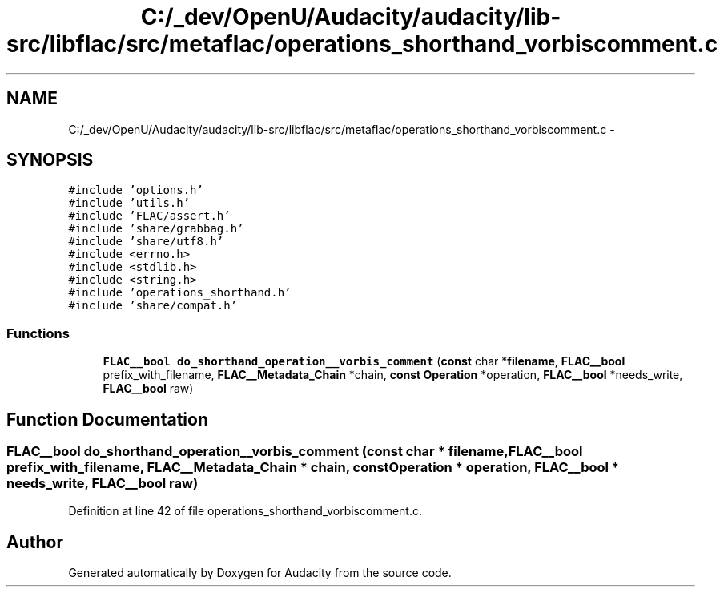 .TH "C:/_dev/OpenU/Audacity/audacity/lib-src/libflac/src/metaflac/operations_shorthand_vorbiscomment.c" 3 "Thu Apr 28 2016" "Audacity" \" -*- nroff -*-
.ad l
.nh
.SH NAME
C:/_dev/OpenU/Audacity/audacity/lib-src/libflac/src/metaflac/operations_shorthand_vorbiscomment.c \- 
.SH SYNOPSIS
.br
.PP
\fC#include 'options\&.h'\fP
.br
\fC#include 'utils\&.h'\fP
.br
\fC#include 'FLAC/assert\&.h'\fP
.br
\fC#include 'share/grabbag\&.h'\fP
.br
\fC#include 'share/utf8\&.h'\fP
.br
\fC#include <errno\&.h>\fP
.br
\fC#include <stdlib\&.h>\fP
.br
\fC#include <string\&.h>\fP
.br
\fC#include 'operations_shorthand\&.h'\fP
.br
\fC#include 'share/compat\&.h'\fP
.br

.SS "Functions"

.in +1c
.ti -1c
.RI "\fBFLAC__bool\fP \fBdo_shorthand_operation__vorbis_comment\fP (\fBconst\fP char *\fBfilename\fP, \fBFLAC__bool\fP prefix_with_filename, \fBFLAC__Metadata_Chain\fP *chain, \fBconst\fP \fBOperation\fP *operation, \fBFLAC__bool\fP *needs_write, \fBFLAC__bool\fP raw)"
.br
.in -1c
.SH "Function Documentation"
.PP 
.SS "\fBFLAC__bool\fP do_shorthand_operation__vorbis_comment (\fBconst\fP char * filename, \fBFLAC__bool\fP prefix_with_filename, \fBFLAC__Metadata_Chain\fP * chain, \fBconst\fP \fBOperation\fP * operation, \fBFLAC__bool\fP * needs_write, \fBFLAC__bool\fP raw)"

.PP
Definition at line 42 of file operations_shorthand_vorbiscomment\&.c\&.
.SH "Author"
.PP 
Generated automatically by Doxygen for Audacity from the source code\&.
